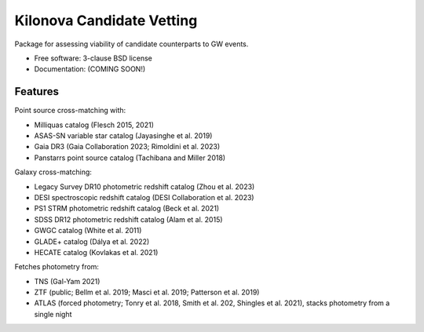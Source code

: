 ==========================
Kilonova Candidate Vetting
==========================

.. image:: https://img.shields.io/travis/jrastinejad/kne-cand-vetting.svg
        :target: https://travis-ci.org/jrastinejad/kne-cand-vetting

.. image:: https://img.shields.io/pypi/v/kne-cand-vetting.svg
        :target: https://pypi.python.org/pypi/kne-cand-vetting


Package for assessing viability of candidate counterparts to GW events.

* Free software: 3-clause BSD license
* Documentation: (COMING SOON!)

Features
--------

Point source cross-matching with:

* Milliquas catalog (Flesch 2015, 2021)

* ASAS-SN variable star catalog (Jayasinghe et al. 2019)

* Gaia DR3 (Gaia Collaboration 2023; Rimoldini et al. 2023)

* Panstarrs point source catalog (Tachibana and Miller 2018)

Galaxy cross-matching:

* Legacy Survey DR10 photometric redshift catalog (Zhou et al. 2023)

* DESI spectroscopic redshift catalog (DESI Collaboration et al. 2023)

* PS1 STRM photometric redshift catalog (Beck et al. 2021)

* SDSS DR12 photometric redshift catalog (Alam et al. 2015)

* GWGC catalog (White et al. 2011)

* GLADE+ catalog (Dálya et al. 2022)

* HECATE catalog (Kovlakas et al. 2021)

Fetches photometry from:

* TNS (Gal-Yam 2021)

* ZTF (public; Bellm et al. 2019; Masci et al. 2019; Patterson et al. 2019)

* ATLAS (forced photometry; Tonry et al. 2018, Smith et al. 202, Shingles et al. 2021), stacks photometry from a single night
